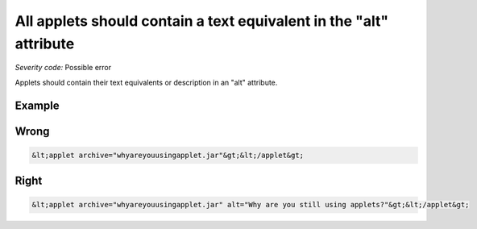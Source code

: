 ===============================
All applets should contain a text equivalent in the "alt" attribute
===============================

*Severity code:* Possible error

.. php:class:: appletContainsTextEquivalentInAlt


Applets should contain their text equivalents or description in an "alt" attribute.



Example
-------
Wrong
-----

.. code-block:: html

    &lt;applet archive="whyareyouusingapplet.jar"&gt;&lt;/applet&gt;



Right
-----

.. code-block:: html

    &lt;applet archive="whyareyouusingapplet.jar" alt="Why are you still using applets?"&gt;&lt;/applet&gt;





